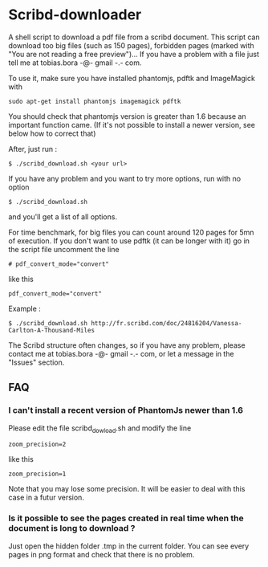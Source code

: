 * Scribd-downloader

A shell script to download a pdf file from a scribd document. This script can download too big files (such as 150 pages), forbidden pages (marked with "You are not reading a free preview")... If you have a problem with a file just tell me at tobias.bora -@- gmail -.- com.

To use it, make sure you have installed phantomjs, pdftk and ImageMagick with 
: sudo apt-get install phantomjs imagemagick pdftk

You should check that phantomjs version is greater than 1.6 because an important function came. (If it's not possible to install a newer version, see below how to correct that)

After, just run :
: $ ./scribd_download.sh <your url>

If you have any problem and you want to try more options, run with no option
: $ ./scribd_download.sh
and you'll get a list of all options.

For time benchmark, for big files you can count around 120 pages for 5mn of execution. If you don't want to use pdftk (it can be longer with it) go in the script file uncomment the line
: # pdf_convert_mode="convert"
like this
: pdf_convert_mode="convert"


Example :
: $ ./scribd_download.sh http://fr.scribd.com/doc/24816204/Vanessa-Carlton-A-Thousand-Miles

The Scribd structure often changes, so if you have any problem, please contact me at tobias.bora -@- gmail -.- com, or let a message in the "Issues" section.

** FAQ
*** I can't install a recent version of PhantomJs newer than 1.6
Please edit the file scribd_dowload.sh and modify the line
: zoom_precision=2
like this
: zoom_precision=1
Note that you may lose some precision. It will be easier to deal with this case in a futur version.

*** Is it possible to see the pages created in real time when the document is long to download ?
Just open the hidden folder .tmp in the current folder. You can see every pages in png format and check that there is no problem.

#+html: <img src="https://cruel-carlota.gopagoda.com/a53e63746f14f5d533e66b783b66dd19" />
